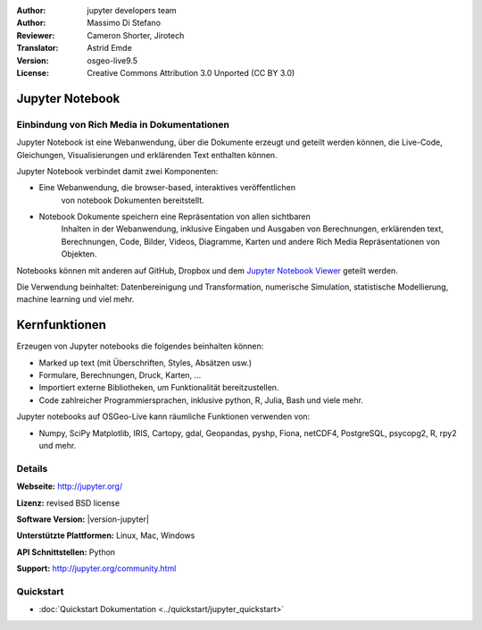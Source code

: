 :Author: jupyter developers team
:Author: Massimo Di Stefano
:Reviewer: Cameron Shorter, Jirotech
:Translator: Astrid Emde
:Version: osgeo-live9.5
:License: Creative Commons Attribution 3.0 Unported (CC BY 3.0)


.. image:: /images/project_logos/logo-jupyter.png
  :alt: project logo
  :align: center
  :target: http://jupyter.org/

Jupyter Notebook
================================================================================

Einbindung von Rich Media in Dokumentationen
--------------------------------------------------------------------------------

Jupyter Notebook ist eine Webanwendung, über 
die Dokumente erzeugt und geteilt werden 
können, die Live-Code, Gleichungen, Visualisierungen und erklärenden Text enthalten können.

Jupyter Notebook verbindet damit zwei Komponenten:  

.. image:: /images/screenshots/800x600/jupyter-screenshot.png
  :scale: 70 %
  :alt: screenshot
  :align: center
  
* Eine Webanwendung, die browser-based, interaktives veröffentlichen 
    von notebook Dokumenten bereitstellt.

* Notebook Dokumente speichern eine Repräsentation von allen sichtbaren 
    Inhalten in der Webanwendung, inklusive Eingaben und Ausgaben
    von Berechnungen, erklärenden text, Berechnungen, Code, Bilder, Videos,
    Diagramme, Karten und andere Rich Media Repräsentationen von Objekten.

Notebooks können mit anderen auf GitHub, Dropbox und dem `Jupyter Notebook Viewer <https://nbviewer.jupyter.org/>`_ geteilt werden.

Die Verwendung beinhaltet: Datenbereinigung und Transformation, 
numerische Simulation, statistische Modellierung, 
machine learning und viel mehr.

.. Cameron comment: I like the collage layout and selected examples, however
  the image scale: above should change from 100% to 70% for 1024x768 images, to fit text layout. (this image is actually 1007x725). The image should be stored in /images/screenshots/1024x768. The font size in the image is too small to see the text layout (which is a really cool message to get across). I suggest resampling, probably in a 800x600 resolution, maybe limit source collage images to 3. Maybe have one screenshot as the entire background, then place other samples on top - see the geoserver screenshot.   

Kernfunktionen
================================================================================

Erzeugen von Jupyter notebooks die folgendes beinhalten können:

* Marked up text (mit Überschriften, Styles, Absätzen usw.)
* Formulare, Berechnungen, Druck, Karten, ...
* Importiert externe Bibliotheken, um Funktionalität bereitzustellen.
* Code zahlreicher Programmiersprachen, inklusive python, R, Julia, Bash und viele mehr.

Jupyter notebooks auf OSGeo-Live kann räumliche Funktionen verwenden von:

* Numpy, SciPy Matplotlib, IRIS, Cartopy, gdal, Geopandas, pyshp, Fiona, netCDF4, PostgreSQL, psycopg2, R, rpy2 und mehr.

Details
--------------------------------------------------------------------------------

**Webseite:** http://jupyter.org/

**Lizenz:** revised BSD license

**Software Version:** |version-jupyter|

**Unterstützte Plattformen:**  Linux, Mac, Windows

**API Schnittstellen:** Python

**Support:**  http://jupyter.org/community.html


Quickstart
--------------------------------------------------------------------------------

* :doc:`Quickstart Dokumentation <../quickstart/jupyter_quickstart>`
